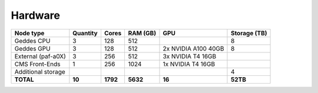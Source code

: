 Hardware
================

+--------------------+-----------------+--------+---------+------------------------+--------------+
| Node type          | Quantity        | Cores  | RAM (GB)| GPU                    | Storage (TB) |
+====================+=================+========+=========+========================+==============+
| Geddes CPU         | 3               | 128    | 512     |                        | 8            |
+--------------------+-----------------+--------+---------+------------------------+--------------+
| Geddes GPU         | 3               | 128    | 512     | 2x NVIDIA A100 40GB    | 8            |
+--------------------+-----------------+--------+---------+------------------------+--------------+
| External (paf-a0X) | 3               | 256    | 512     | 3x NVIDIA T4 16GB      |              |
+--------------------+-----------------+--------+---------+------------------------+--------------+
| CMS Front-Ends     | 1               | 256    | 1024    | 1x NVIDIA T4 16GB      |              |
+--------------------+-----------------+--------+---------+------------------------+--------------+
| Additional storage |                 |        |         |                        | 4            |
+--------------------+-----------------+--------+---------+------------------------+--------------+
| **TOTAL**          | **10**          |**1792**|**5632** | **16**                 | **52TB**     |
+--------------------+-----------------+--------+---------+------------------------+--------------+

